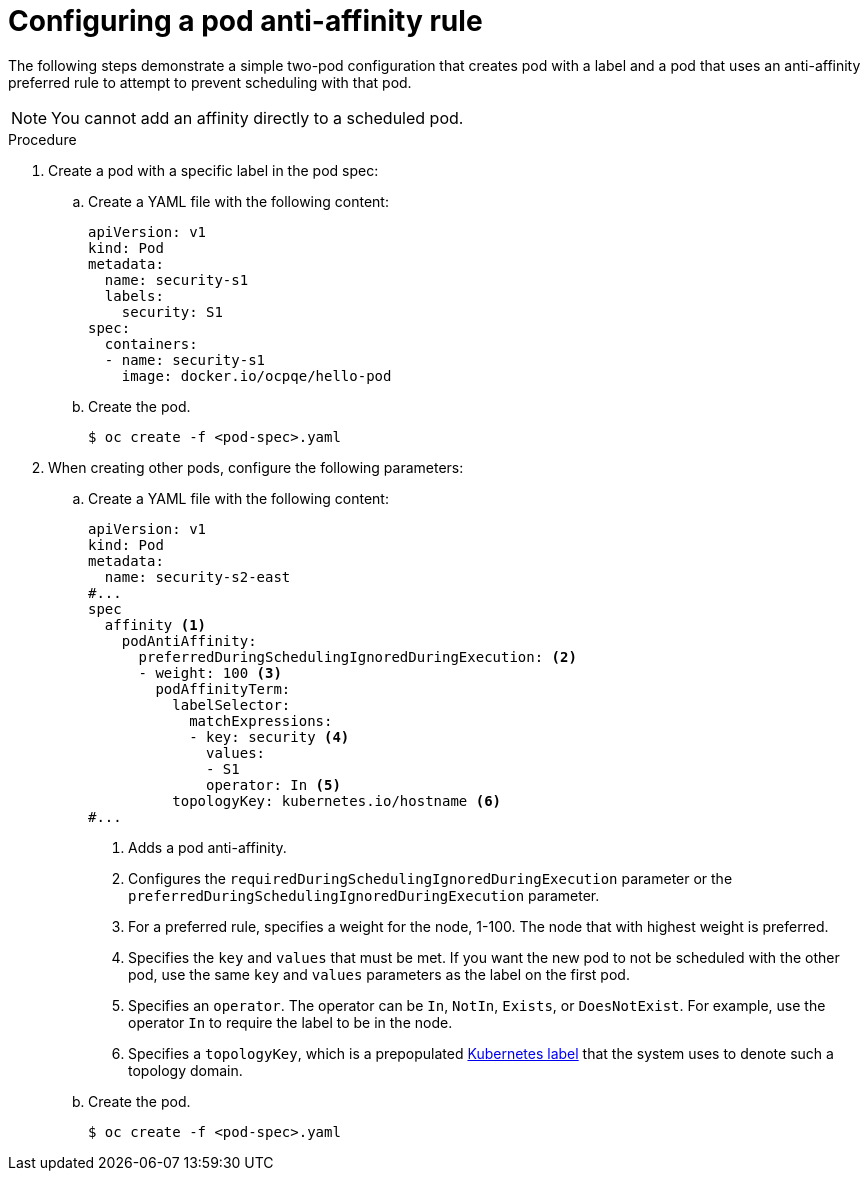 // Module included in the following assemblies:
//
// * nodes/nodes-scheduler-pod-affinity.adoc

:_mod-docs-content-type: PROCEDURE
[id="nodes-scheduler-pod-anti-affinity-configuring_{context}"]
= Configuring a pod anti-affinity rule

The following steps demonstrate a simple two-pod configuration that creates pod with a label and a pod that uses an anti-affinity preferred rule to attempt to prevent scheduling with that pod.

[NOTE]
====
You cannot add an affinity directly to a scheduled pod.
====

.Procedure

. Create a pod with a specific label in the pod spec:
+
.. Create a YAML file with the following content:
+
[source,yaml]
----
apiVersion: v1
kind: Pod
metadata:
  name: security-s1
  labels:
    security: S1
spec:
  containers:
  - name: security-s1
    image: docker.io/ocpqe/hello-pod
----
+
.. Create the pod.
+
[source,terminal]
----
$ oc create -f <pod-spec>.yaml
----

. When creating other pods, configure the following parameters:
+
.. Create a YAML file with the following content:
+
[source,yaml]
----
apiVersion: v1
kind: Pod
metadata:
  name: security-s2-east
#...
spec
  affinity <1>
    podAntiAffinity:
      preferredDuringSchedulingIgnoredDuringExecution: <2>
      - weight: 100 <3>
        podAffinityTerm:
          labelSelector:
            matchExpressions:
            - key: security <4>
              values:
              - S1
              operator: In <5>
          topologyKey: kubernetes.io/hostname <6>
#...
----
<1> Adds a pod anti-affinity.
<2> Configures the `requiredDuringSchedulingIgnoredDuringExecution` parameter or the `preferredDuringSchedulingIgnoredDuringExecution` parameter.
<3> For a preferred rule, specifies a weight for the node, 1-100. The node that with highest weight is preferred.
<4> Specifies the `key` and `values` that must be met. If you want the new pod to not be scheduled with the other pod, use the same `key` and `values` parameters as the label on the first pod.
<5> Specifies an `operator`. The operator can be `In`, `NotIn`, `Exists`, or `DoesNotExist`. For example, use the operator `In` to require the label to be in the node.
<6> Specifies a `topologyKey`, which is a prepopulated link:https://kubernetes.io/docs/concepts/configuration/assign-pod-node/#interlude-built-in-node-labels[Kubernetes label] that the system uses to denote such a topology domain.

.. Create the pod.
+
[source,terminal]
----
$ oc create -f <pod-spec>.yaml
----

